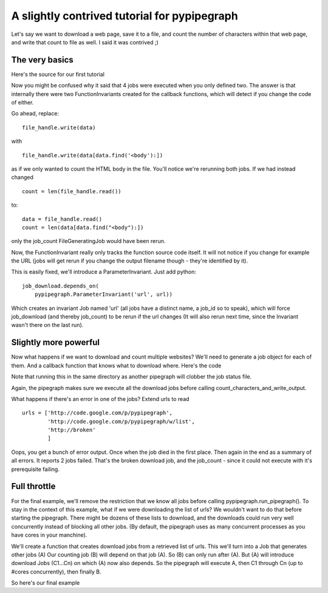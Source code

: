 A slightly contrived tutorial for pypipegraph
===============================================
.. highlight:: python

Let's say we want to download a web page, save it to a file, and count the
number of characters within that web page, and write that count to file as
well. I said it was contrived ;)

The very basics
----------------
Here's the source for our first tutorial

.. literalInclude:: tutorial_1.py
    :language: python
    :linenos:

Now you might be confused why it said that 4 jobs were executed when you only
defined two.  The answer is that internally there were two FunctionInvariants
created for the callback functions, which will detect if you change the code of
either.

Go ahead, replace::

    file_handle.write(data) 

with ::

    file_handle.write(data[data.find('<body'):])

as if we only wanted to count the HTML body in the file.
You'll notice we're rerunning both jobs.
If we had instead changed ::

    count = len(file_handle.read())

to::

    data = file_handle.read()
    count = len(data[data.find("<body"):])

only the job_count FileGeneratingJob would have been rerun.

Now, the FunctionInvariant really only tracks the function source code itself.
It will not notice if you change for example the URL (jobs will get rerun if you 
change the output filename though - they're identified by it).

This is easily fixed, we'll introduce a ParameterInvariant.
Just add 
python::

    job_download.depends_on(
        pypipegraph.ParameterInvariant('url', url))

Which creates an invariant Job named 'url' (all jobs have a distinct name, a job_id so to speak),
which will force job_download (and thereby job_count) to be rerun if the url changes 
(It will also rerun next time, since the Invariant wasn't there on the last run).

Slightly more powerful
-----------------------
Now what happens if we want to download and count multiple websites?
We'll need to generate a job object for each of them. And a callback function that knows
what to download where.
Here's the code 

.. literalInclude:: tutorial_2.py
    :language: python
    :linenos:


Note that running this in the same directory as another pipegraph will clobber the job status file.

Again, the pipegraph makes sure we execute all the download jobs before calling count_characters_and_write_output.

What happens if there's an error in one of the jobs?
Extend urls to read
::

    urls = ['http://code.google.com/p/pypipegraph',
            'http://code.google.com/p/pypipegraph/w/list',
            'http://broken'
            ]

Oops, you get a bunch of error output. Once when the job died in the first place.
Then again in the end as a summary of all errors.
It reports 2 jobs failed. That's the broken download job, and the job_count - since it could not execute with it's prerequisite failing.



Full throttle
---------------

For the final example, we'll remove the restriction that we know all jobs
before calling pypipegraph.run_pipegraph(). To stay in the context of this
example, what if we were downloading the list of urls? We wouldn't want to
do that before starting the pipegraph. There might be dozens of these lists to
download, and the downloads could run very well concurrently instead of blocking all
other jobs. (By default, the pipegraph uses as many concurrent processes as
you have cores in your manchine).

We'll create a function that creates download jobs from a retrieved list of urls.
This we'll turn into a Job that generates other jobs (A)
Our counting job (B) will depend on that job (A). So (B) can only run after (A).
But (A) will introduce download Jobs (C1...Cn) on which (A) now also depends.
So the pipegraph will execute A, then C1 through Cn (up to #cores concurrently), 
then finally B.

So here's our final example

.. literalInclude:: tutorial_3.py
    :language: python
    :linenos:


